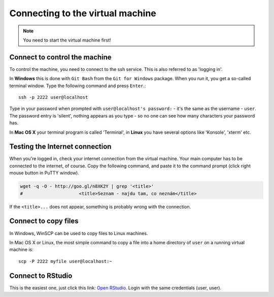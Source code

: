 Connecting to the virtual machine
=================================
.. note::
  You need to start the virtual machine first!

.. _ssh_connect:

Connect to control the machine
------------------------------
To control the machine, you need to connect to the ssh service.
This is also referred to as 'logging in'.

In **Windows** this is done with ``Git Bash`` from the ``Git for Windows``
package. When you run it, you get a so-called terminal window. Type the
following command and press ``Enter``.::

  ssh -p 2222 user@localhost

Type in your password when prompted with ``user@localhost's password:`` - it's
the same as the username - ``user``. The password entry is 'silent', nothing
appears as you type - so no one can see how many characters your password has.

.. image:: _static/win-terminal.png

In **Mac OS X** your terminal program is called 'Terminal', in **Linux** you have several options like 'Konsole', 'xterm' etc.

Testing the Internet connection
-------------------------------
When you're logged in, check your internet connection from the virtual machine. Your main
computer has to be connected to the internet, of course. Copy the following command, and
paste it to the command prompt (click right mouse button in PuTTY window).

.. code-block:: bash

  wget -q -O - http://goo.gl/n8XK2Y | grep '<title>'
  #                     <title>Seznam - najdu tam, co neznám</title>

If the ``<title>...`` does not appear, something is probably wrong with the connection.

Connect to copy files
---------------------
In Windows, WinSCP can be used to copy files to Linux machines.

.. image:: _static/winscp.png

In Mac OS X or Linux, the most simple command to copy a file into
a home directory of ``user`` on a running virtual machine is::

  scp -P 2222 myfile user@localhost:~

Connect to RStudio
------------------
This is the easiest one, just click this link: `Open RStudio <http://localhost:8787>`_.
Login with the same credentials (user, user).

